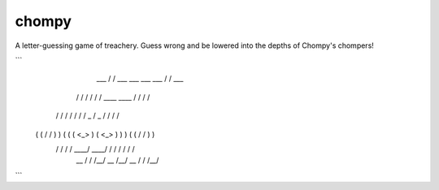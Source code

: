 ======
chompy
======

A letter-guessing game of treachery. Guess wrong and be lowered into the depths of Chompy's chompers!

```
    ___ /\         /\  ___        ___                   ___        ___ /\         /\  ___    
   /  / \ \       / /  \  \      /  /   ____     ____   \  \      /  / \ \       / /  \  \   
  /  /   \ \     / /    \  \    /  /   /  _ \   /  _ \   \  \    /  /   \ \     / /    \  \  
 (  (     \ \   / /      )  )  (  (   (  <_> ) (  <_> )   )  )  (  (     \ \   / /      )  ) 
  \  \     \ \ / /      /  /    \  \   \____/   \____/   /  /    \  \     \ \ / /      /  /  
   \__\     \/ \/      /__/      \__\                   /__/      \__\     \/ \/      /__/      
```